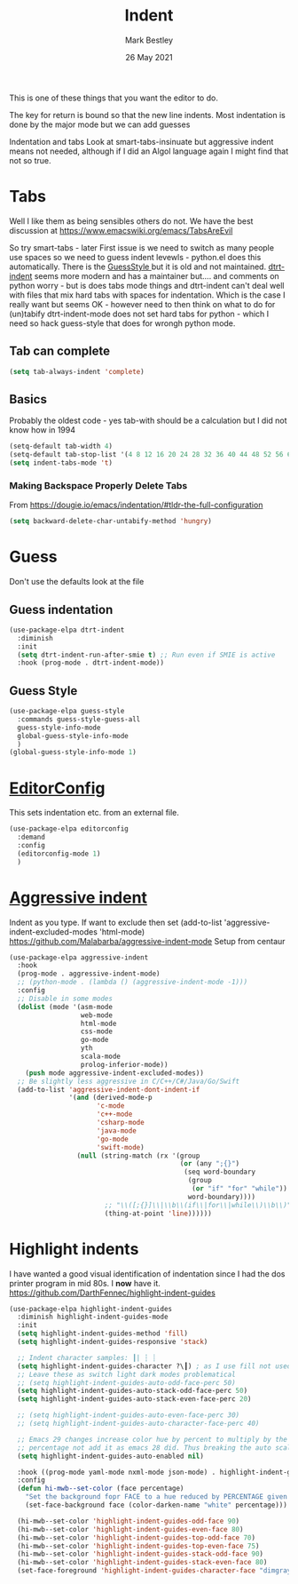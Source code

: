 #+TITLE:  Indent
#+AUTHOR: Mark Bestley
#+EMAIL:  @bestley.co.uk
#+DATE:   26 May 2021
#+PROPERTY:header-args :cache yes :tangle yes :comments noweb
#+STARTUP: overview
This is one of these things that you want  the editor to do.

The key for return is bound so that the new line indents. Most indentation is done by the major mode but we can add guesses

Indentation and tabs
Look at smart-tabs-insinuate but aggressive indent means not needed, although if I did an Algol language again I might find that not so true.

* Tabs
:PROPERTIES:
:ID:       org_2020-11-29+00-00:3338E830-6C15-4A2B-ADF6-D31BAAB4807A
:END:
Well I like them as being sensibles others do not.
We have the best discussion at https://www.emacswiki.org/emacs/TabsAreEvil

So try smart-tabs - later
First issue is we need to switch as many people use spaces so we need to guess indent levewls - python.el does this automatically. There is the [[https://www.emacswiki.org/emacs/GuessStyle][GuessStyle ]]but it is old and not maintained. [[https://github.com/jscheid/dtrt-indent][dtrt-indent]] seems more modern and has a maintainer but.... and comments on python worry - but is does tabs mode things and dtrt-indent can't deal well with files that mix hard tabs with spaces for indentation. Which is the case I really want but seems OK - however need to then think on what to do for (un)tabify
dtrt-indent-mode does not set hard tabs for python - which I need so hack guess-style that does for wrongh python mode.

** Tab can complete
:PROPERTIES:
:ID:       org_2020-11-30+00-00:EE7B6EBD-B2B6-4B79-9A24-65CFCB314BAE
:END:
#+NAME: org_2020-11-30+00-00_ABE0660B-27FC-4AC0-B441-5232EFDE64D3
#+begin_src emacs-lisp
(setq tab-always-indent 'complete)
#+end_src

**  Basics
:PROPERTIES:
:ID:       org_mark_mini20.local:20210526T204810.692856
:END:
Probably the oldest code - yes tab-with should be a calculation but I did not know how in 1994
#+NAME: org_mark_mini20.local_20210526T204810.689837
#+begin_src emacs-lisp
(setq-default tab-width 4)
(setq-default tab-stop-list '(4 8 12 16 20 24 28 32 36 40 44 48 52 56 60 64 68 72 76 80 84 88 92 96 100))
(setq indent-tabs-mode 't)
#+end_src
*** Making Backspace Properly Delete Tabs
:PROPERTIES:
:ID:       org_mark_mini20.local:20210115T193538.630184
:END:
From https://dougie.io/emacs/indentation/#tldr-the-full-configuration
#+NAME: org_mark_mini20.local_20210115T193538.606987
#+begin_src emacs-lisp
(setq backward-delete-char-untabify-method 'hungry)
#+end_src
* Guess
:PROPERTIES:
:ID:       org_mark_mini20.local:20210526T204810.692169
:END:
Don't use the defaults look at the file
** Guess indentation
:PROPERTIES:
:ID:       org_2020-11-30+00-00:DB587002-CCA1-4A79-8F32-4E389CEE1126
:END:
#+NAME: org_2020-11-29+00-00_5DF7AA9A-5AD2-4C8E-8FFE-5D878310646D
#+begin_src emacs-lisp
(use-package-elpa dtrt-indent
  :diminish
  :init
  (setq dtrt-indent-run-after-smie t) ;; Run even if SMIE is active
  :hook (prog-mode . dtrt-indent-mode))
#+end_src
** Guess Style
:PROPERTIES:
:ID:       org_mark_mini20.local:20210526T185848.660684
:END:
#+NAME: org_mark_mini20.local_20210526T195505.023756
#+begin_src emacs-lisp
(use-package-elpa guess-style
  :commands guess-style-guess-all
  guess-style-info-mode
  global-guess-style-info-mode
  )
(global-guess-style-info-mode 1)
#+end_src
* [[https://editorconfig.org/][EditorConfig]]
:PROPERTIES:
:ID:       org_mark_mini20:20230704T034938.234300
:END:
This sets indentation etc. from an external file.
#+NAME: org_mark_mini20_20230704T034938.216309
#+begin_src emacs-lisp
(use-package-elpa editorconfig
  :demand
  :config
  (editorconfig-mode 1)
  )
#+end_src
* [[https://github.com/Malabarba/aggressive-indent-mode][Aggressive indent]]
:PROPERTIES:
:ID:       org_mark_mini20.local:20210625T090940.640769
:END:
Indent as you type.
If want to exclude then set (add-to-list 'aggressive-indent-excluded-modes 'html-mode)
 https://github.com/Malabarba/aggressive-indent-mode
 Setup from centaur

#+NAME: org_mark_mini20.local_20210625T090940.620775
#+begin_src emacs-lisp
(use-package-elpa aggressive-indent
  :hook
  (prog-mode . aggressive-indent-mode)
  ;; (python-mode . (lambda () (aggressive-indent-mode -1)))
  :config
  ;; Disable in some modes
  (dolist (mode '(asm-mode
				  web-mode
				  html-mode
				  css-mode
				  go-mode
				  yth
				  scala-mode
				  prolog-inferior-mode))
	(push mode aggressive-indent-excluded-modes))
  ;; Be slightly less aggressive in C/C++/C#/Java/Go/Swift
  (add-to-list 'aggressive-indent-dont-indent-if
			   '(and (derived-mode-p
					  'c-mode
					  'c++-mode
					  'csharp-mode
					  'java-mode
					  'go-mode
					  'swift-mode)
				 (null (string-match (rx '(group
										   (or (any ";{}")
											(seq word-boundary
											 (group
											  (or "if" "for" "while"))
											 word-boundary))))
						;; "\\([;{}]\\|\\b\\(if\\|for\\|while\\)\\b\\)"
						(thing-at-point 'line))))))
#+end_src

* Highlight indents
:PROPERTIES:
:ID:       org_mark_2020-01-24T12-43-54+00-00_mini12:83292AA8-EE2B-4044-9E4B-99DDF6A034D1
:END:
I have wanted a good visual identification of indentation since I had the dos printer program in mid 80s. I *now* have it. https://github.com/DarthFennec/highlight-indent-guides

#+NAME: org_mark_2020-01-24T12-43-54+00-00_mini12_E4106683-C45F-422A-9DBC-6265837B502D
  #+begin_src emacs-lisp
(use-package-elpa highlight-indent-guides
  :diminish highlight-indent-guides-mode
  :init
  (setq highlight-indent-guides-method 'fill)
  (setq highlight-indent-guides-responsive 'stack)

  ;; Indent character samples: ┃| ┆ ┊
  (setq highlight-indent-guides-character ?\┃) ; as I use fill not used
  ;; Leave these as switch light dark modes problematical
  ;; (setq highlight-indent-guides-auto-odd-face-perc 50)
  (setq highlight-indent-guides-auto-stack-odd-face-perc 50)
  (setq highlight-indent-guides-auto-stack-even-face-perc 20)

  ;; (setq highlight-indent-guides-auto-even-face-perc 30)
  ;; (setq highlight-indent-guides-auto-character-face-perc 40)

  ;; Emacs 29 changes increase color hue by percent to multiply by the
  ;; percentage not add it as emacs 28 did. Thus breaking the auto scaling.
  (setq highlight-indent-guides-auto-enabled nil)

  :hook ((prog-mode yaml-mode nxml-mode json-mode) . highlight-indent-guides-mode)
  :config
  (defun hi-mwb--set-color (face percentage)
	"Set the background fopr FACE to a hue reduced by PERCENTAGE given from white."
	(set-face-background face (color-darken-name "white" percentage)))

  (hi-mwb--set-color 'highlight-indent-guides-odd-face 90)
  (hi-mwb--set-color 'highlight-indent-guides-even-face 80)
  (hi-mwb--set-color 'highlight-indent-guides-top-odd-face 70)
  (hi-mwb--set-color 'highlight-indent-guides-top-even-face 75)
  (hi-mwb--set-color 'highlight-indent-guides-stack-odd-face 90)
  (hi-mwb--set-color 'highlight-indent-guides-stack-even-face 80)
  (set-face-foreground 'highlight-indent-guides-character-face "dimgray"))
 #+end_src
